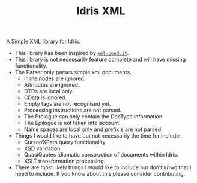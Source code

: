 #+TITLE: Idris XML

A Simple XML library for Idris.

+ This library has been inspired by [[http://www.yesodweb.com/book/xml][=xml-conduit=]].
+ This library is not necessarily feature complete and will have missing functionality.
+ The Parser only parses simple xml documents.
  + Inline nodes are ignored.
  + Attributes are ignored.
  + DTDs are local only.
  + CData is ignored.
  + Empty tags are not recognised yet.
  + Processing instructions are not parsed.
  + The Prologue can only contain the DocType information
  + The Epilogue is not taken into account.
  + Name spaces are local only and prefix's are not parsed.
+ Things I would like to have but not necessarily the time for include:
  + Cursor/XPath query functionality
  + XSD validation.
  + QuasiQuotes idiomatic construction of documents within Idris.
  + XSLT transformation processing.
+ There are most likely things I would like to include but don't knwo that I need to include. If you know about this please consider contributing.
